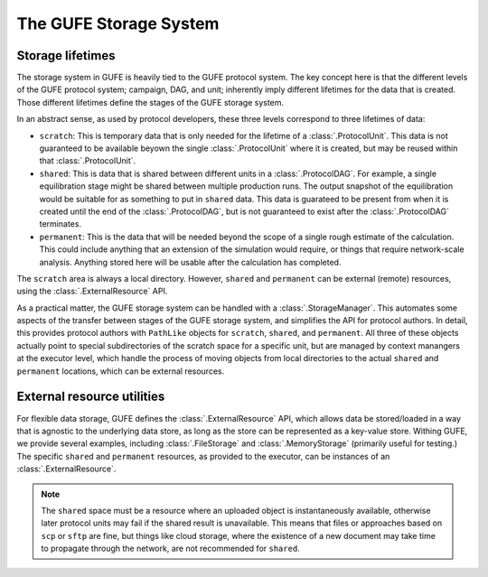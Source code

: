The GUFE Storage System
=======================

Storage lifetimes
-----------------

The storage system in GUFE is heavily tied to the GUFE protocol system. The
key concept here is that the different levels of the GUFE protocol system;
campaign, DAG, and unit; inherently imply different lifetimes for the data
that is created. Those different lifetimes define the stages of the GUFE
storage system.

In an abstract sense, as used by protocol developers, these three levels
correspond to three lifetimes of data:

* ``scratch``: This is temporary data that is only needed for the lifetime
  of a :class:`.ProtocolUnit`. This data is not guaranteed to be available
  beyown the single :class:`.ProtocolUnit` where it is created, but may be
  reused within that :class:`.ProtocolUnit`.
* ``shared``: This is data that is shared between different units in a
  :class:`.ProtocolDAG`. For example, a single equilibration stage might be
  shared between multiple production runs. The output snapshot of the
  equilibration would be suitable for as something to put in ``shared``
  data. This data is guarateed to be present from when it is created until
  the end of the :class:`.ProtocolDAG`, but is not guaranteed to exist after
  the :class:`.ProtocolDAG` terminates.
* ``permanent``: This is the data that will be needed beyond the scope of a
  single rough estimate of the calculation. This could include anything that
  an extension of the simulation would require, or things that require
  network-scale analysis. Anything stored here will be usable after the
  calculation has completed.

The ``scratch`` area is always a local directory. However, ``shared`` and
``permanent`` can be external (remote) resources, using the
:class:`.ExternalResource` API.

As a practical matter, the GUFE storage system can be handled with a
:class:`.StorageManager`. This automates some aspects of the transfer
between stages of the GUFE storage system, and simplifies the API for
protocol authors.  In detail, this provides protocol authors with
``PathLike`` objects for ``scratch``, ``shared``, and ``permanent``. All
three of these objects actually point to special subdirectories of the
scratch space for a specific unit, but are managed by context manangers at
the executor level, which handle the process of moving objects from local
directories to the actual ``shared`` and ``permanent`` locations, which can
be external resources.


External resource utilities
---------------------------

For flexible data storage, GUFE defines the :class:`.ExternalResource` API,
which allows data be stored/loaded in a way that is agnostic to the
underlying data store, as long as the store can be represented as a
key-value store. Withing GUFE, we provide several examples, including
:class:`.FileStorage` and :class:`.MemoryStorage` (primarily useful for
testing.) The specific ``shared`` and ``permanent`` resources, as provided
to the executor, can be instances of an :class:`.ExternalResource`.

.. note::

   The ``shared`` space must be a resource where an uploaded object is
   instantaneously available, otherwise later protocol units may fail if the
   shared result is unavailable. This means that files or approaches based
   on ``scp`` or ``sftp`` are fine, but things like cloud storage, where the
   existence of a new document may take time to propagate through the
   network, are not recommended for ``shared``.
